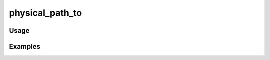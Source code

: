 ################
physical_path_to
################

.. php:function:: physical_path_to(string $file)

    Return the physical path for an asset/resource within the theme (or plugins, 
    shared, etc.)
    
    :param string $file: The filename.
    :returns: string

*****
Usage
*****



********
Examples
********




